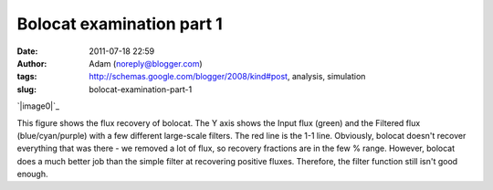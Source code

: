Bolocat examination part 1
##########################
:date: 2011-07-18 22:59
:author: Adam (noreply@blogger.com)
:tags: http://schemas.google.com/blogger/2008/kind#post, analysis, simulation
:slug: bolocat-examination-part-1

.. raw:: html

   <div class="separator" style="clear: both; text-align: center;">

`|image0|`_

.. raw:: html

   </div>

This figure shows the flux recovery of bolocat. The Y axis shows the
Input flux (green) and the Filtered flux (blue/cyan/purple) with a few
different large-scale filters. The red line is the 1-1 line. Obviously,
bolocat doesn't recover everything that was there - we removed a lot of
flux, so recovery fractions are in the few % range. However, bolocat
does a much better job than the simple filter at recovering positive
fluxes. Therefore, the filter function still isn't good enough.

.. raw:: html

   </p>

.. _|image1|: http://2.bp.blogspot.com/-RTBSwnk-CX0/TiS6VA5P39I/AAAAAAAAGT0/kB4v_Krbkm0/s1600/bolocatrecovery_inputfiltered.png

.. |image0| image:: http://2.bp.blogspot.com/-RTBSwnk-CX0/TiS6VA5P39I/AAAAAAAAGT0/kB4v_Krbkm0/s320/bolocatrecovery_inputfiltered.png
.. |image1| image:: http://2.bp.blogspot.com/-RTBSwnk-CX0/TiS6VA5P39I/AAAAAAAAGT0/kB4v_Krbkm0/s320/bolocatrecovery_inputfiltered.png
